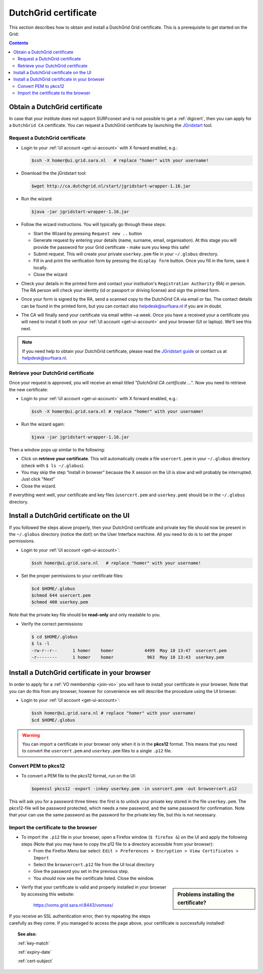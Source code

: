 
.. _dutchgrid:

*********************
DutchGrid certificate
*********************

This section describes how to obtain and install a DutchGrid Grid certificate. This is a prerequisite to get started on the Grid:

.. contents:: 
    :depth: 4


.. _obtain-dutchgrid:

==============================	
Obtain a DutchGrid certificate
==============================

In case that your institute does not support SURFconext and is not possible to get a :ref:`digicert`, then you can apply for a ``DutchGrid CA`` certificate. You can request a DutchGrid certificate by launching the `JGridstart`_ tool.

Request a DutchGrid certificate
===============================

* Login to your :ref:`UI account <get-ui-account>` with X forward enabled, e.g.: 

  .. code-block:: console

     $ssh -X homer@ui.grid.sara.nl   # replace "homer" with your username!

* Download the the jGridstart tool:

  .. code-block:: console

     $wget http://ca.dutchgrid.nl/start/jgridstart-wrapper-1.16.jar

* Run the wizard:

  .. code-block:: console

     $java -jar jgridstart-wrapper-1.16.jar

* Follow the wizard instructions. You will typically go through these steps:

  * Start the Wizard by pressing ``Request new ..`` button
  * Generate request by entering your details (name, surname, email, organisation). At this stage you will provide the password for your Grid certificate - make sure you keep this safe!
  * Submit request. This will create your private ``userkey.pem`` file in your ``~/.globus`` directory.
  * Fill in and print the verification form by pressing the ``display form`` button. Once you fill in the form, save it locally.
  * Close the wizard   
  
* Check your details in the printed form and contact your institution's ``Registration Authority`` (RA) in person. The RA person will check your identity (id or passport or driving license) and sign the printed form.

* Once your form is signed by the RA, send a scanned copy to the DutchGrid CA via email or fax. The contact details can be found in the printed form, but you can contact also helpdesk@surfsara.nl if you are in doubt.  

* The CA will finally send your certificate via email within ~a week. Once you have a received your  a certificate you will need to install it both on your :ref:`UI account <get-ui-account>` and your browser (UI or laptop). We'll see this next.

.. note::  If you need help to obtain your DutchGrid certificate, please read the `JGridstart guide`_  or contact us at helpdesk@surfsara.nl. 


.. _retrieve-dutchgrid:
  
Retrieve your DutchGrid certificate
===================================

Once your request is approved, you will receive an email titled *"DutchGrid CA certificate ..."*. Now you need to retrieve the new certificate:

* Login to your :ref:`UI account <get-ui-account>` with X forward enabled, e.g.: 

  .. code-block:: console

     $ssh -X homer@ui.grid.sara.nl # replace "homer" with your username!   


* Run the wizard again: 

  .. code-block:: console

     $java -jar jgridstart-wrapper-1.16.jar

Then a window pops up similar to the following:

.. image:: /Images/dutchgrid_retrieve_cert.png
	:align: center

* Click on **retrieve your certificate**. This will automatically create a file ``usercert.pem`` in your ``~/.globus`` directory (check with ``$ ls ~/.globus``).

* You may skip the step “install in browser” because the X session on the UI is slow and will probably be interrupted. Just click "Next"

* Close the wizard.

If everything went well, your certificate and key files (``usercert.pem`` and ``userkey.pem``) should be in the ``~/.globus`` directory. 


.. _dutchgrid_ui_install:

=========================================
Install a DutchGrid certificate on the UI
=========================================

If you followed the steps above properly, then your DutchGrid certificate and private key file should now be present in the ``~/.globus`` directory (notice the dot!) on the User Interface machine. All you need to do is to set the proper permissions.

* Login to your :ref:`UI account <get-ui-account>`: 

  .. code-block:: console

     $ssh homer@ui.grid.sara.nl   # replace "homer" with your username!  

* Set the proper permissions to your certificate files:

  .. code-block:: console

     $cd $HOME/.globus
     $chmod 644 usercert.pem
     $chmod 400 userkey.pem

Note that the private key file should be **read-only** and only readable to you. 

* Verify the correct permissions:

  .. code-block:: console

     $ cd $HOME/.globus
     $ ls -l
     -rw-r--r--      1 homer    homer            4499  May 10 13:47  usercert.pem
     -r--------      1 homer    homer             963  May 10 13:43  userkey.pem
 	

.. _dutchgrid_browser_install:

===============================================
Install a DutchGrid certificate in your browser
===============================================

In order to apply for a :ref:`VO membership <join-vo>` you will have to install your certificate in your browser. Note that you can do this from any browser, however for convenience we will describe the procedure using the UI browser.

* Login to your :ref:`UI account <get-ui-account>`: 

  .. code-block:: console

     $ssh homer@ui.grid.sara.nl # replace "homer" with your username!  
     $cd $HOME/.globus

.. warning:: You can import a certificate in your browser only when it is in the **pkcs12** format. This means that you need to convert the ``usercert.pem`` and ``userkey.pem`` files to a single  ``.p12`` file. 	


Convert PEM to pkcs12
=====================

* To convert a PEM file to the pkcs12 format, run on the UI:

  .. code-block:: console

     $openssl pkcs12 -export -inkey userkey.pem -in usercert.pem -out browsercert.p12

This will ask you for a password three times: the first is to unlock your private key stored in the file ``userkey.pem``. The pkcs12-file will be password protected, which needs a new password, and the same password for confirmation. Note that your can use the same password as the password for the private key file, but this is not necessary.


Import the certificate to the browser
=====================================

* To import the ``.p12`` file in your browser, open a Firefox window (``$ firefox &``) on the UI and apply the following steps (Note that you may have to copy the p12 file to a directory accessible from your browser):

  * From the Firefox Menu bar select: ``Edit > Preferences > Encryption > View Certificates > Import``
  * Select the ``browsercert.p12`` file from the UI local directory
  * Give the password you set in the previous step.
  * You should now see the certificate listed. Close the window.
	
.. sidebar:: Problems installing the certificate?

		.. seealso:: Need more details for installing your certificate on the UI or browser? Check out our mooc video :ref:`mooc-ui`.
	
* Verify that your certificate is valid and properly installed in your browser by accessing this website: 

	https://voms.grid.sara.nl:8443/vomses/

If you receive an SSL authentication error, then try repeating the steps carefully as they come. If you managed to access the page above, your certificate is successfully installed!
	
.. topic:: See also:
	
    :ref:`key-match`	

    :ref:`expiry-date` 	

    :ref:`cert-subject`


.. Links:

.. _`JGridstart`: http://ca.dutchgrid.nl
.. _`JGridstart guide`: http://wiki.nikhef.nl/grid/JGridstart/Help/Request_new_certificate


